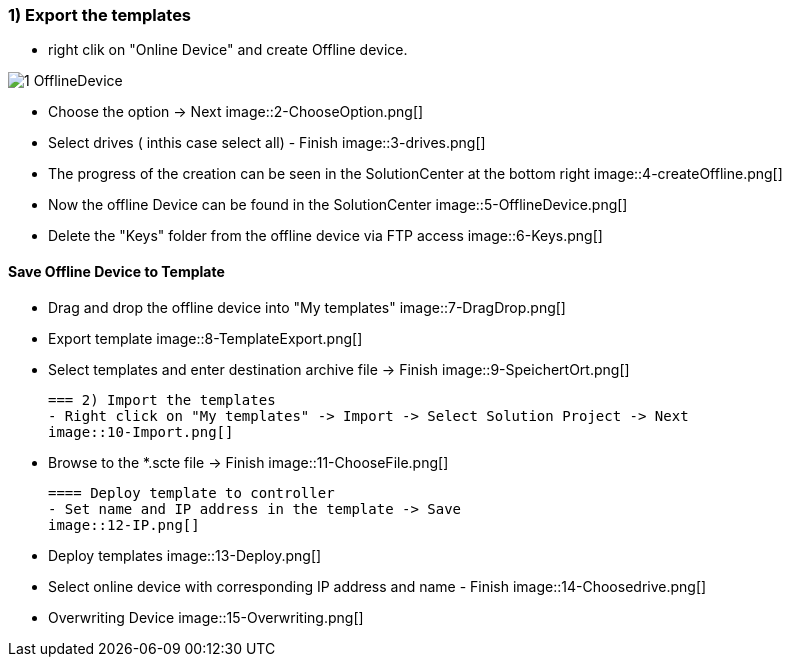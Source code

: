 === 1) Export the templates
- right clik on "Online Device" and create Offline device.

image::1-OfflineDevice.png[]

- Choose the option -> Next
image::2-ChooseOption.png[]

- Select drives ( inthis case select all) - Finish
image::3-drives.png[]

- The progress of the creation can be seen in the SolutionCenter at the bottom right
image::4-createOffline.png[]

- Now the offline Device can be found in the SolutionCenter
image::5-OfflineDevice.png[]

- Delete the "Keys" folder from the offline device via FTP access
image::6-Keys.png[]

==== Save Offline Device to Template
- Drag and drop the offline device into "My templates"
image::7-DragDrop.png[]

- Export template
image::8-TemplateExport.png[]

 - Select templates and enter destination archive file -> Finish
 image::9-SpeichertOrt.png[]
 
 === 2) Import the templates
 - Right click on "My templates" -> Import -> Select Solution Project -> Next
 image::10-Import.png[]
 
 - Browse to the *.scte file -> Finish
 image::11-ChooseFile.png[]
 
 ==== Deploy template to controller
 - Set name and IP address in the template -> Save
 image::12-IP.png[]
 
 - Deploy templates
 image::13-Deploy.png[]
 
 - Select online device with corresponding IP address and name - Finish
 image::14-Choosedrive.png[]
 
 - Overwriting Device
 image::15-Overwriting.png[]
 
 
 
 




